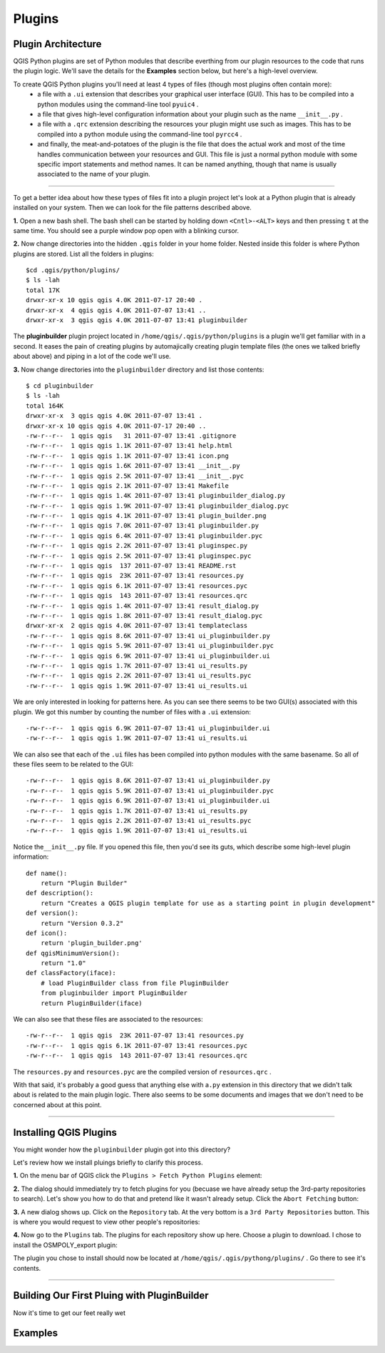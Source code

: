 =======
Plugins
=======

Plugin Architecture
---------------------

QGIS Python plugins are set of Python modules that describe everthing from our plugin resources to the code that runs the plugin logic. We'll save the details for the\  **Examples** \section below, but here's a high-level overview.

To create QGIS Python plugins you'll need at least 4 types of files (though most plugins often contain more):
    - a file with a\  ``.ui`` \extension that describes your graphical user interface (GUI). This has to be compiled into a python modules using the command-line tool\  ``pyuic4`` \.
    - a file that gives high-level configuration information about your plugin such as the name\  ``__init__.py`` \.
    - a file with a\  ``.qrc`` \extension describing the resources your plugin might use such as images. This has to be compiled into a python module using the command-line tool\  ``pyrcc4`` \.
    - and finally, the meat-and-potatoes of the plugin is the file that does the actual work and most of the time handles communication between your resources and GUI. This file is just a normal python module with some specific import statements and method names. It can be named anything, though that name is usually associated to the name of your plugin.

-----------------------------

To get a better idea about how these types of files fit into a plugin project let's look at a Python plugin that is already installed on your system. Then we can look for the file patterns described above.

\  **1.** \Open a new bash shell. The bash shell can be started by holding down\  ``<Cntl>-<ALT>`` \keys and then pressing\  ``t`` \at the same time. You should see a purple window pop open with a blinking cursor.

.. image:: ../_static/terminal_window_open.png
    :scale: 70%
    :align: center

\  **2.** \Now change directories into the hidden\  ``.qgis`` \folder in your home folder. Nested inside this folder is where Python plugins are stored. List all the folders in plugins::

    $cd .qgis/python/plugins/
    $ ls -lah
    total 17K
    drwxr-xr-x 10 qgis qgis 4.0K 2011-07-17 20:40 .
    drwxr-xr-x  4 qgis qgis 4.0K 2011-07-07 13:41 ..
    drwxr-xr-x  3 qgis qgis 4.0K 2011-07-07 13:41 pluginbuilder
    

The\  **pluginbuilder** \plugin project located in\  ``/home/qgis/.qgis/python/plugins`` \is a plugin we'll get familiar with in a second. It eases the pain of creating plugins by automajically creating plugin template files (the ones we talked briefly about above) and piping in a lot of the code we'll use. 


\  **3.** \Now change directories into the\  ``pluginbuilder`` \directory and list those contents::

    $ cd pluginbuilder
    $ ls -lah
    total 164K
    drwxr-xr-x  3 qgis qgis 4.0K 2011-07-07 13:41 .
    drwxr-xr-x 10 qgis qgis 4.0K 2011-07-17 20:40 ..
    -rw-r--r--  1 qgis qgis   31 2011-07-07 13:41 .gitignore
    -rw-r--r--  1 qgis qgis 1.1K 2011-07-07 13:41 help.html
    -rw-r--r--  1 qgis qgis 1.1K 2011-07-07 13:41 icon.png
    -rw-r--r--  1 qgis qgis 1.6K 2011-07-07 13:41 __init__.py
    -rw-r--r--  1 qgis qgis 2.5K 2011-07-07 13:41 __init__.pyc
    -rw-r--r--  1 qgis qgis 2.1K 2011-07-07 13:41 Makefile
    -rw-r--r--  1 qgis qgis 1.4K 2011-07-07 13:41 pluginbuilder_dialog.py
    -rw-r--r--  1 qgis qgis 1.9K 2011-07-07 13:41 pluginbuilder_dialog.pyc
    -rw-r--r--  1 qgis qgis 4.1K 2011-07-07 13:41 plugin_builder.png
    -rw-r--r--  1 qgis qgis 7.0K 2011-07-07 13:41 pluginbuilder.py
    -rw-r--r--  1 qgis qgis 6.4K 2011-07-07 13:41 pluginbuilder.pyc
    -rw-r--r--  1 qgis qgis 2.2K 2011-07-07 13:41 pluginspec.py
    -rw-r--r--  1 qgis qgis 2.5K 2011-07-07 13:41 pluginspec.pyc
    -rw-r--r--  1 qgis qgis  137 2011-07-07 13:41 README.rst
    -rw-r--r--  1 qgis qgis  23K 2011-07-07 13:41 resources.py
    -rw-r--r--  1 qgis qgis 6.1K 2011-07-07 13:41 resources.pyc
    -rw-r--r--  1 qgis qgis  143 2011-07-07 13:41 resources.qrc
    -rw-r--r--  1 qgis qgis 1.4K 2011-07-07 13:41 result_dialog.py
    -rw-r--r--  1 qgis qgis 1.8K 2011-07-07 13:41 result_dialog.pyc
    drwxr-xr-x  2 qgis qgis 4.0K 2011-07-07 13:41 templateclass
    -rw-r--r--  1 qgis qgis 8.6K 2011-07-07 13:41 ui_pluginbuilder.py
    -rw-r--r--  1 qgis qgis 5.9K 2011-07-07 13:41 ui_pluginbuilder.pyc
    -rw-r--r--  1 qgis qgis 6.9K 2011-07-07 13:41 ui_pluginbuilder.ui
    -rw-r--r--  1 qgis qgis 1.7K 2011-07-07 13:41 ui_results.py
    -rw-r--r--  1 qgis qgis 2.2K 2011-07-07 13:41 ui_results.pyc
    -rw-r--r--  1 qgis qgis 1.9K 2011-07-07 13:41 ui_results.ui

We are only interested in looking for patterns here. As you can see there seems to be two GUI(s) associated with this plugin. We got this number by counting the number of files with a\  ``.ui`` \extension::

    -rw-r--r--  1 qgis qgis 6.9K 2011-07-07 13:41 ui_pluginbuilder.ui
    -rw-r--r--  1 qgis qgis 1.9K 2011-07-07 13:41 ui_results.ui

We can also see that each of the\  ``.ui`` \files has been compiled into python modules with the same basename. So all of these files seem to be related to the GUI::

    -rw-r--r--  1 qgis qgis 8.6K 2011-07-07 13:41 ui_pluginbuilder.py
    -rw-r--r--  1 qgis qgis 5.9K 2011-07-07 13:41 ui_pluginbuilder.pyc
    -rw-r--r--  1 qgis qgis 6.9K 2011-07-07 13:41 ui_pluginbuilder.ui
    -rw-r--r--  1 qgis qgis 1.7K 2011-07-07 13:41 ui_results.py
    -rw-r--r--  1 qgis qgis 2.2K 2011-07-07 13:41 ui_results.pyc
    -rw-r--r--  1 qgis qgis 1.9K 2011-07-07 13:41 ui_results.ui

Notice the\ ``__init__.py`` \file. If you opened this file, then you'd see its guts, which describe some high-level plugin information::

    def name():
        return "Plugin Builder"
    def description():
        return "Creates a QGIS plugin template for use as a starting point in plugin development"
    def version():
        return "Version 0.3.2"
    def icon():
        return 'plugin_builder.png'
    def qgisMinimumVersion():
        return "1.0"
    def classFactory(iface):
        # load PluginBuilder class from file PluginBuilder
        from pluginbuilder import PluginBuilder
        return PluginBuilder(iface)

We can also see that these files are associated to the resources::

    -rw-r--r--  1 qgis qgis  23K 2011-07-07 13:41 resources.py
    -rw-r--r--  1 qgis qgis 6.1K 2011-07-07 13:41 resources.pyc
    -rw-r--r--  1 qgis qgis  143 2011-07-07 13:41 resources.qrc

The\  ``resources.py`` \and\  ``resources.pyc`` \are the compiled version of\  ``resources.qrc`` \.

With that said, it's probably a good guess that anything else with a\ ``.py`` \extension in this directory that we didn't talk about is related to the main plugin logic. There also seems to be some documents and images that we don't need to be concerned about at this point.

----------------------------

Installing QGIS Plugins
------------------------------

You might wonder how the\  ``pluginbuilder`` \plugin got into this directory? 

Let's review how we install pluings briefly to clarify this process.

\  **1.** \On the menu bar of QGIS click the\  ``Plugins > Fetch Python Plugins`` \element:

.. image:: ../_static/plugins_menu_click_1.png
    :scale: 100%
    :align: center

\  **2.** \The dialog should immediately try to fetch plugins for you (becuase we have already setup the 3rd-party repositories to search). Let's show you how to do that and pretend like it wasn't already setup. Click the\  ``Abort Fetching`` \button:

.. image:: ../_static/fetch_plugins_abort_2.png
    :scale: 100%
    :align: center

\  **3.** \A new dialog shows up. Click on the\  ``Repository`` \tab. At the very bottom is a\  ``3rd Party Repositories`` \button. This is where you would request to view other people's repositories:

.. image:: ../_static/add_3rd_party_repos_3.png
    :scale: 100%
    :align: center

\  **4.** \Now go to the\  ``Plugins`` \tab. The plugins for each repository show up here. Choose a plugin to download. I chose to install the OSMPOLY_export plugin:

.. image:: ../_static/install_plugin_4.png
    :scale: 100%
    :align: center

The plugin you chose to install should now be located at\  ``/home/qgis/.qgis/pythong/plugins/`` \. Go there to see it's contents.







----------------------------

Building Our First Pluing with PluginBuilder
------------------------------------------------

Now it's time to get our feet really wet


Examples
--------

